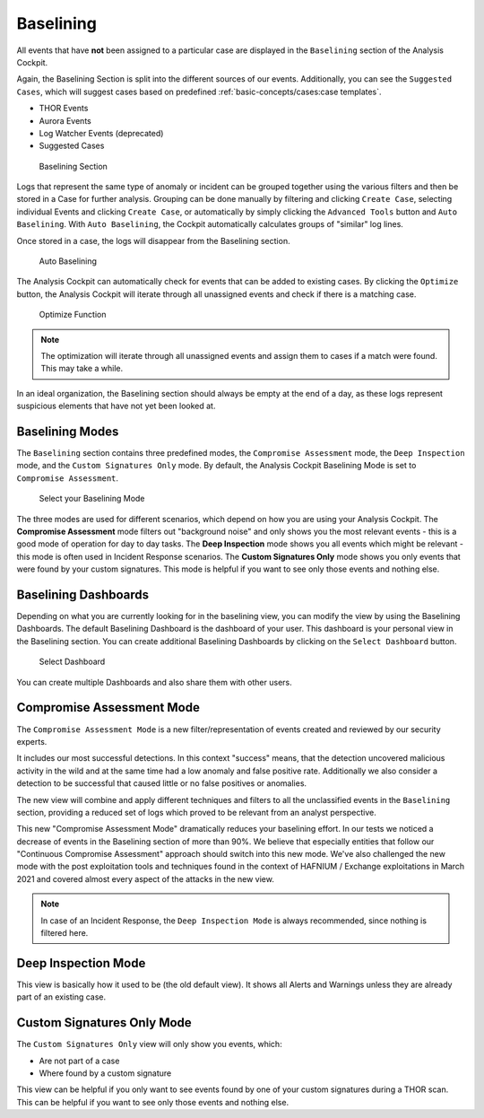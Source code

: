 Baselining
----------

All events that have **not** been assigned to a particular case are
displayed in the ``Baselining`` section of the Analysis Cockpit.

Again, the Baselining Section is split into the different sources
of our events. Additionally, you can see the ``Suggested Cases``, which
will suggest cases based on predefined :ref:`basic-concepts/cases:case templates`.

- THOR Events
- Aurora Events
- Log Watcher Events (deprecated)
- Suggested Cases

.. figure:: ../images/cockpit_baselining_overview.png
   :alt: Baselining Section

   Baselining Section

Logs that represent the same type of anomaly or incident can be grouped
together using the various filters and then be stored in a Case for
further analysis. Grouping can be done manually by filtering and clicking
``Create Case``, selecting individual Events and clicking ``Create Case``,
or automatically by simply clicking the ``Advanced Tools`` button and
``Auto Baselining``. With ``Auto Baselining``, the Cockpit automatically calculates groups of
"similar" log lines.

Once stored in a case, the logs will disappear from the Baselining section.

.. figure:: ../images/cockpit_auto_baselining.png
   :alt: Auto Baselining

   Auto Baselining

.. To-DO add Info regarding Guided Baselining

The Analysis Cockpit can automatically check for events that can be added to
existing cases. By clicking the ``Optimize`` button, the Analysis Cockpit will
iterate through all unassigned events and check if there is a matching case.

.. figure:: ../images/cockpit_optimize.png
   :alt: Optimize Function

   Optimize Function

.. note::
   The optimization will iterate through all unassigned events and assign them
   to cases if a match were found. This may take a while.

In an ideal organization, the Baselining section should always be empty
at the end of a day, as these logs represent suspicious elements that
have not yet been looked at.

Baselining Modes
~~~~~~~~~~~~~~~~

The ``Baselining`` section contains three predefined modes, the ``Compromise Assessment``
mode, the ``Deep Inspection`` mode, and the ``Custom Signatures Only`` mode. By default,
the Analysis Cockpit Baselining Mode is set to ``Compromise Assessment``.

.. figure:: ../images/cockpit_baselining_view.png
   :alt: Select your view

   Select your Baselining Mode

The three modes are used for different scenarios, which depend on how
you are using your Analysis Cockpit. The **Compromise Assessment** mode
filters out "background noise" and only shows you the most relevant
events - this is a good mode of operation for day to day tasks. The
**Deep Inspection** mode shows you all events which might be relevant -
this mode is often used in Incident Response scenarios. The **Custom
Signatures Only** mode shows you only events that were found by your custom
signatures. This mode is helpful if you want to see only those
events and nothing else.

Baselining Dashboards
~~~~~~~~~~~~~~~~~~~~~

Depending on what you are currently looking for in the baselining view, you
can modify the view by using the Baselining Dashboards. The default Baselining
Dashboard is the dashboard of your user. This dashboard is your personal view
in the Baselining section. You can create additional Baselining Dashboards
by clicking on the ``Select Dashboard`` button.

.. figure:: ../images/cockpit_baselining-dashboard-button.png
   :alt: Baselining Dashboards

   Select Dashboard

You can create multiple Dashboards and also share them with other users.

Compromise Assessment Mode
~~~~~~~~~~~~~~~~~~~~~~~~~~

The ``Compromise Assessment Mode`` is a new filter/representation of events
created and reviewed by our security experts. 

It includes our most successful detections. In this context "success" means,
that the detection uncovered malicious activity in the wild and at the same
time had a low anomaly and false positive rate. Additionally we also consider
a detection to be successful that caused little or no false positives or anomalies. 

The new view will combine and apply different techniques and filters to all
the unclassified events in the ``Baselining`` section, providing a reduced
set of logs which proved to be relevant from an analyst perspective.

This new "Compromise Assessment Mode" dramatically reduces your baselining effort.
In our tests we noticed a decrease of events in the Baselining section of more
than 90%. We believe that especially entities that follow our "Continuous Compromise Assessment"
approach should switch into this new mode. We've also challenged the new mode
with the post exploitation tools and techniques found in the context of HAFNIUM / Exchange exploitations
in March 2021 and covered almost every aspect of the attacks in the new view.

.. note:: 
   In case of an Incident Response, the ``Deep Inspection Mode`` is always
   recommended, since nothing is filtered here.

Deep Inspection Mode
~~~~~~~~~~~~~~~~~~~~

This view is basically how it used to be (the old default view).
It shows all Alerts and Warnings unless they are already part of an existing case.

Custom Signatures Only Mode
~~~~~~~~~~~~~~~~~~~~~~~~~~~

The ``Custom Signatures Only`` view will only show you events, which:

- Are not part of a case
- Where found by a custom signature

This view can be helpful if you only want to see events found by one of your custom
signatures during a THOR scan. This can be helpful if you want to see only those events
and nothing else.
